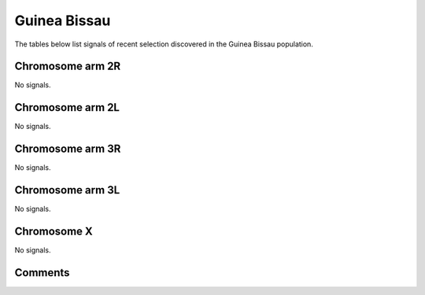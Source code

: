 Guinea Bissau
=============



The tables below list signals of recent selection discovered in the
Guinea Bissau population.



Chromosome arm 2R
-----------------



No signals.



Chromosome arm 2L
-----------------



No signals.



Chromosome arm 3R
-----------------



No signals.



Chromosome arm 3L
-----------------



No signals.



Chromosome X
------------



No signals.



Comments
--------


.. raw:: html

    <div id="disqus_thread"></div>
    <script>
    
    var disqus_config = function () {
        this.page.identifier = '/population/{{ population.id }}';
    };
    
    (function() { // DON'T EDIT BELOW THIS LINE
    var d = document, s = d.createElement('script');
    s.src = 'https://agam-selection-atlas.disqus.com/embed.js';
    s.setAttribute('data-timestamp', +new Date());
    (d.head || d.body).appendChild(s);
    })();
    </script>
    <noscript>Please enable JavaScript to view the <a href="https://disqus.com/?ref_noscript">comments.</a></noscript>


